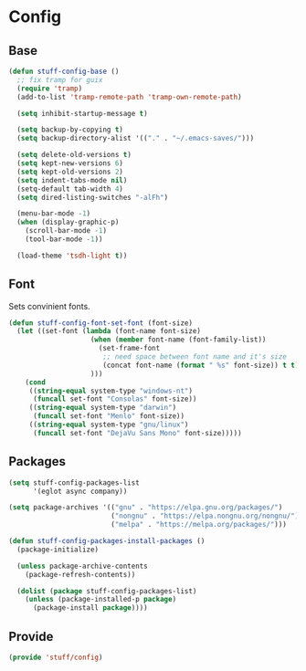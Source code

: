 * Config

** Base
#+BEGIN_SRC emacs-lisp
  (defun stuff-config-base ()
	;; fix tramp for guix
	(require 'tramp)
	(add-to-list 'tramp-remote-path 'tramp-own-remote-path)

	(setq inhibit-startup-message t)

	(setq backup-by-copying t)
	(setq backup-directory-alist '(("." . "~/.emacs-saves/")))

	(setq delete-old-versions t)
	(setq kept-new-versions 6)
	(setq kept-old-versions 2)
	(setq indent-tabs-mode nil)
	(setq-default tab-width 4)
	(setq dired-listing-switches "-alFh")  

	(menu-bar-mode -1)
	(when (display-graphic-p)
	  (scroll-bar-mode -1)
	  (tool-bar-mode -1))

	(load-theme 'tsdh-light t))
#+END_SRC

** Font
Sets convinient fonts.

#+BEGIN_SRC emacs-lisp
  (defun stuff-config-font-set-font (font-size)
	(let ((set-font (lambda (font-name font-size)
					  (when (member font-name (font-family-list))
						(set-frame-font
						 ;; need space between font name and it's size
						 (concat font-name (format " %s" font-size)) t t))
					  )))
	  (cond
	   ((string-equal system-type "windows-nt")
		(funcall set-font "Consolas" font-size))
	   ((string-equal system-type "darwin")
		(funcall set-font "Menlo" font-size))
	   ((string-equal system-type "gnu/linux")
		(funcall set-font "DejaVu Sans Mono" font-size)))))
#+END_SRC

** Packages
#+BEGIN_SRC emacs-lisp
  (setq stuff-config-packages-list
		'(eglot async company))

  (setq package-archives '(("gnu" . "https://elpa.gnu.org/packages/")
						   ("nongnu" . "https://elpa.nongnu.org/nongnu/")
						   ("melpa" . "https://melpa.org/packages/")))

  (defun stuff-config-packages-install-packages ()
	(package-initialize)

	(unless package-archive-contents
	  (package-refresh-contents))

	(dolist (package stuff-config-packages-list)
	  (unless (package-installed-p package)
		(package-install package))))
#+END_SRC

** Provide
#+BEGIN_SRC emacs-lisp
  (provide 'stuff/config)
#+END_SRC
